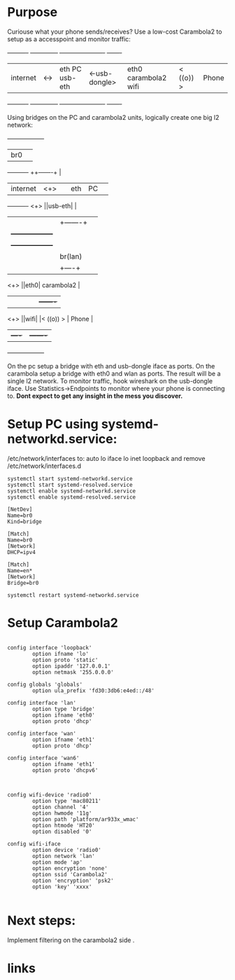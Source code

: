 * Purpose

Curiouse what your phone sends/receives?
Use a low-cost Carambola2 to setup as a accesspoint 
and monitor traffic:

#+begin_src:

+----------+     +--------------+                +----------------------+            +-------+
| internet | <-> |eth PC usb-eth| <-usb-dongle>  |eth0  carambola2  wifi|  < ((o)) > | Phone |
+----------+     +--------------+                +----------------------+            +-------+
#+end_src

Using bridges on the PC and carambola2 units, logically create one big l2 network:

#+begin_src:
                 +------------------+       
                 | br0              |       
+----------+     ++-------+         | 
| internet | <+> ||eth    |    PC   | 
+----------+ <+> ||usb-eth|         |
              |  |+-------+         |    
              |  +------------------+    
              |  +------------------+
              |  | br(lan)          |
              |  |+----+            |
             <+> ||eth0| carambola2 |
              |  ||    |            |          +-------+
             <+> ||wifi|            |< ((o)) > | Phone |
                 |+----+            |          +-------+
                 +------------------+
#+end_src

On the pc setup a bridge with eth and usb-dongle iface as ports.
On the carambola setup a bridge with eth0 and wlan as ports.
The result will be a single l2 network. To monitor traffic, hook wireshark 
on the usb-dongle iface. Use Statistics->Endpoints to monitor where your 
phone is connecting to. *Dont expect to get any insight in the mess you discover.*

* Setup PC using systemd-networkd.service:

/etc/network/interfaces to:
auto lo
iface lo inet loopback
and remove /etc/network/interfaces.d

#+begin_src bash:
systemctl start systemd-networkd.service
systemctl start systemd-resolved.service
systemctl enable systemd-networkd.service
systemctl enable systemd-resolved.service
#+end_src

#+begin_src /etc/systemd/network/bridge0.netdev: 
[NetDev]
Name=br0
Kind=bridge
#+end_src

#+begin_src /etc/systemd/network/bridge.network: 
[Match]
Name=br0
[Network]
DHCP=ipv4
#+end_src

#+begin_src /etc/systemd/network/eth.network: 
[Match]
Name=en*
[Network]
Bridge=br0
#+end_src

#+begin_src bash:
systemctl restart systemd-networkd.service
#+end_src

* Setup Carambola2

#+begin_src /etc/config/network: 

config interface 'loopback'
        option ifname 'lo'
        option proto 'static'
        option ipaddr '127.0.0.1'
        option netmask '255.0.0.0'

config globals 'globals'
        option ula_prefix 'fd30:3db6:e4ed::/48'

config interface 'lan'
        option type 'bridge'
        option ifname 'eth0'
        option proto 'dhcp'

config interface 'wan'
        option ifname 'eth1'
        option proto 'dhcp'

config interface 'wan6'
        option ifname 'eth1'
        option proto 'dhcpv6'

#+end_src

#+begin_src /etc/config/wireless: 

config wifi-device 'radio0'
        option type 'mac80211'
        option channel '4'
        option hwmode '11g'
        option path 'platform/ar933x_wmac'
        option htmode 'HT20'
        option disabled '0'

config wifi-iface
        option device 'radio0'
        option network 'lan'
        option mode 'ap'
        option encryption 'none'
        option ssid 'Carambola2'
        option 'encryption' 'psk2'
        option 'key' 'xxxx'

#+end_src


* Next steps:

Implement filtering on the carambola2 side .

* links
[1] http://www.8devices.com/wiki/carambola:2:gettingstarted
  
